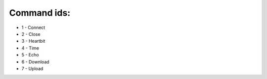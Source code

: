 ============
Command ids:
============

* 1 - Connect
* 2 - Close
* 3 - Heartbit
* 4 - Time
* 5 - Echo
* 6 - Download
* 7 - Upload
